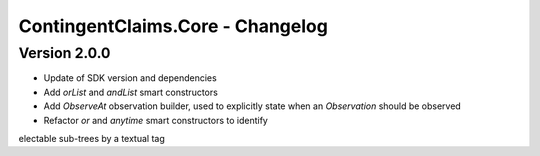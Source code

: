 .. Copyright (c) 2023 Digital Asset (Switzerland) GmbH and/or its affiliates. All rights reserved.
.. SPDX-License-Identifier: Apache-2.0

ContingentClaims.Core - Changelog
#################################

Version 2.0.0
*************

- Update of SDK version and dependencies

- Add `orList` and `andList` smart constructors

- Add `ObserveAt` observation builder, used to explicitly state when an `Observation` should be observed

- Refactor `or` and `anytime` smart constructors to identify
electable sub-trees by a textual tag
